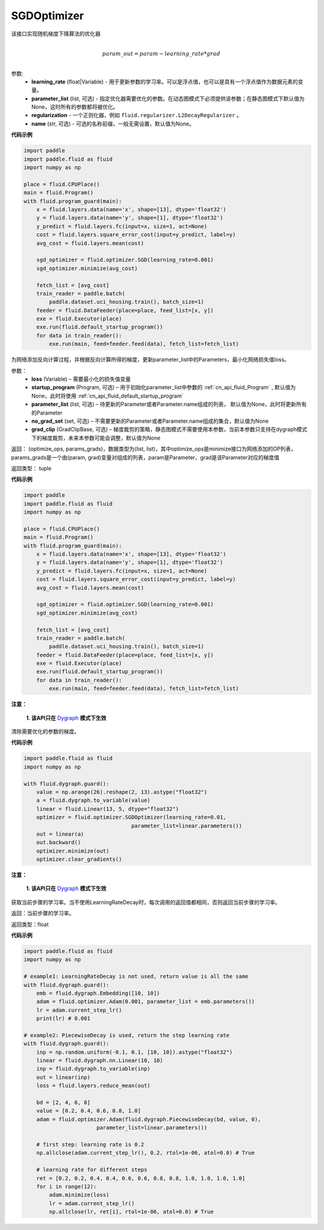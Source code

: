 .. _cn_api_fluid_optimizer_SGDOptimizer:

SGDOptimizer
-------------------------------

.. py:class:: paddle.fluid.optimizer.SGDOptimizer(learning_rate, parameter_list=None, regularization=None, name=None)

该接口实现随机梯度下降算法的优化器

.. math::
            \\param\_out=param-learning\_rate*grad\\


参数:
  - **learning_rate** (float|Variable) - 用于更新参数的学习率。可以是浮点值，也可以是具有一个浮点值作为数据元素的变量。
  - **parameter_list** (list, 可选) - 指定优化器需要优化的参数。在动态图模式下必须提供该参数；在静态图模式下默认值为None，这时所有的参数都将被优化。
  - **regularization** - 一个正则化器，例如 ``fluid.regularizer.L2DecayRegularizer`` 。
  - **name** (str, 可选) - 可选的名称前缀，一般无需设置，默认值为None。
  
  
**代码示例**
 
.. code-block:: python
    
    import paddle
    import paddle.fluid as fluid
    import numpy as np
     
    place = fluid.CPUPlace()
    main = fluid.Program()
    with fluid.program_guard(main):
        x = fluid.layers.data(name='x', shape=[13], dtype='float32')
        y = fluid.layers.data(name='y', shape=[1], dtype='float32')
        y_predict = fluid.layers.fc(input=x, size=1, act=None)
        cost = fluid.layers.square_error_cost(input=y_predict, label=y)
        avg_cost = fluid.layers.mean(cost)   
        
        sgd_optimizer = fluid.optimizer.SGD(learning_rate=0.001)
        sgd_optimizer.minimize(avg_cost)

        fetch_list = [avg_cost]
        train_reader = paddle.batch(
            paddle.dataset.uci_housing.train(), batch_size=1)
        feeder = fluid.DataFeeder(place=place, feed_list=[x, y])
        exe = fluid.Executor(place)
        exe.run(fluid.default_startup_program())
        for data in train_reader():
            exe.run(main, feed=feeder.feed(data), fetch_list=fetch_list)



.. py:method:: minimize(loss, startup_program=None, parameter_list=None, no_grad_set=None, grad_clip=None)

为网络添加反向计算过程，并根据反向计算所得的梯度，更新parameter_list中的Parameters，最小化网络损失值loss。

参数：
    - **loss** (Variable) – 需要最小化的损失值变量
    - **startup_program** (Program, 可选) – 用于初始化parameter_list中参数的 :ref:`cn_api_fluid_Program` , 默认值为None，此时将使用 :ref:`cn_api_fluid_default_startup_program` 
    - **parameter_list** (list, 可选) – 待更新的Parameter或者Parameter.name组成的列表， 默认值为None，此时将更新所有的Parameter
    - **no_grad_set** (set, 可选) – 不需要更新的Parameter或者Parameter.name组成的集合，默认值为None
    - **grad_clip** (GradClipBase, 可选) – 梯度裁剪的策略，静态图模式不需要使用本参数，当前本参数只支持在dygraph模式下的梯度裁剪，未来本参数可能会调整，默认值为None

返回： (optimize_ops, params_grads)，数据类型为(list, list)，其中optimize_ops是minimize接口为网络添加的OP列表，params_grads是一个由(param, grad)变量对组成的列表，param是Parameter，grad是该Parameter对应的梯度值

返回类型： tuple

**代码示例**
 
.. code-block:: python
    
    import paddle
    import paddle.fluid as fluid
    import numpy as np
     
    place = fluid.CPUPlace()
    main = fluid.Program()
    with fluid.program_guard(main):
        x = fluid.layers.data(name='x', shape=[13], dtype='float32')
        y = fluid.layers.data(name='y', shape=[1], dtype='float32')
        y_predict = fluid.layers.fc(input=x, size=1, act=None)
        cost = fluid.layers.square_error_cost(input=y_predict, label=y)
        avg_cost = fluid.layers.mean(cost)   
        
        sgd_optimizer = fluid.optimizer.SGD(learning_rate=0.001)
        sgd_optimizer.minimize(avg_cost)

        fetch_list = [avg_cost]
        train_reader = paddle.batch(
            paddle.dataset.uci_housing.train(), batch_size=1)
        feeder = fluid.DataFeeder(place=place, feed_list=[x, y])
        exe = fluid.Executor(place)
        exe.run(fluid.default_startup_program())
        for data in train_reader():
            exe.run(main, feed=feeder.feed(data), fetch_list=fetch_list)



.. py:method:: clear_gradients()

**注意：**

  **1. 该API只在** `Dygraph <../../user_guides/howto/dygraph/DyGraph.html>`_ **模式下生效**


清除需要优化的参数的梯度。

**代码示例**

.. code-block:: python

    import paddle.fluid as fluid
    import numpy as np

    with fluid.dygraph.guard():
        value = np.arange(26).reshape(2, 13).astype("float32")
        a = fluid.dygraph.to_variable(value)
        linear = fluid.Linear(13, 5, dtype="float32")
        optimizer = fluid.optimizer.SGDOptimizer(learning_rate=0.01,
                                      parameter_list=linear.parameters())
        out = linear(a)
        out.backward()
        optimizer.minimize(out)
        optimizer.clear_gradients()


.. py:method:: current_step_lr()

**注意：**

  **1. 该API只在** `Dygraph <../../user_guides/howto/dygraph/DyGraph.html>`_ **模式下生效**

获取当前步骤的学习率。当不使用LearningRateDecay时，每次调用的返回值都相同，否则返回当前步骤的学习率。

返回：当前步骤的学习率。

返回类型：float

**代码示例**

.. code-block:: python

    import paddle.fluid as fluid
    import numpy as np

    # example1: LearningRateDecay is not used, return value is all the same
    with fluid.dygraph.guard():
        emb = fluid.dygraph.Embedding([10, 10])
        adam = fluid.optimizer.Adam(0.001, parameter_list = emb.parameters())
        lr = adam.current_step_lr()
        print(lr) # 0.001

    # example2: PiecewiseDecay is used, return the step learning rate
    with fluid.dygraph.guard():
        inp = np.random.uniform(-0.1, 0.1, [10, 10]).astype("float32")
        linear = fluid.dygraph.nn.Linear(10, 10)
        inp = fluid.dygraph.to_variable(inp)
        out = linear(inp)
        loss = fluid.layers.reduce_mean(out)

        bd = [2, 4, 6, 8]
        value = [0.2, 0.4, 0.6, 0.8, 1.0]
        adam = fluid.optimizer.Adam(fluid.dygraph.PiecewiseDecay(bd, value, 0),
                           parameter_list=linear.parameters())

        # first step: learning rate is 0.2
        np.allclose(adam.current_step_lr(), 0.2, rtol=1e-06, atol=0.0) # True

        # learning rate for different steps
        ret = [0.2, 0.2, 0.4, 0.4, 0.6, 0.6, 0.8, 0.8, 1.0, 1.0, 1.0, 1.0]
        for i in range(12):
            adam.minimize(loss)
            lr = adam.current_step_lr()
            np.allclose(lr, ret[i], rtol=1e-06, atol=0.0) # True


